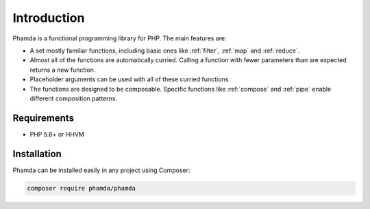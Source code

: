 Introduction
============

Phamda is a functional programming library for PHP. The main features are:

* A set mostly familiar functions, including basic ones like :ref:`filter`, :ref:`map` and :ref:`reduce`.
* Almost all of the functions are automatically curried. Calling a function with fewer parameters than are expected
  returns a new function.
* Placeholder arguments can be used with all of these curried functions.
* The functions are designed to be composable. Specific functions like :ref:`compose` and :ref:`pipe` enable different
  composition patterns.


Requirements
------------

* PHP 5.6+ or HHVM


Installation
------------

Phamda can be installed easily in any project using Composer:

.. code-block:: sh

    composer require phamda/phamda
